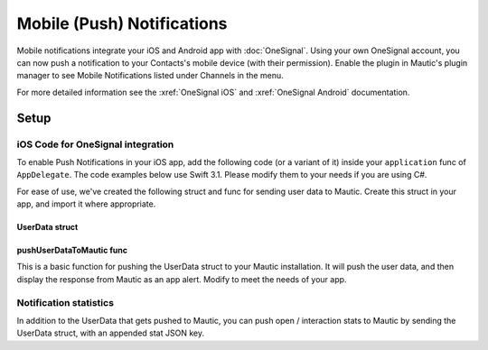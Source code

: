 Mobile (Push) Notifications
###########################

Mobile notifications integrate your iOS and Android app with :doc:`OneSignal`. Using your own OneSignal account, you can now push a notification to your Contacts's mobile device (with their permission). Enable the plugin in Mautic's plugin manager to see Mobile Notifications listed under Channels in the menu.

For more detailed information see the :xref:`OneSignal iOS` and :xref:`OneSignal Android` documentation.

Setup
*****

iOS Code for OneSignal integration
==================================

To enable Push Notifications in your iOS app, add the following code (or a variant of it) inside your ``application`` func of ``AppDelegate``. The code examples below use Swift 3.1. Please modify them to your needs if you are using C#.

.. code-block:: javascript
    // Somehow determine the user email. If you have user accounts, it may be better to move
    // this outside of the `application` func of `AppDelegate` in order to determine the user email.
    // In this example, the address is hardcoded for ease of use.
    let userEmail = "you@domain.com"

    OneSignal.initWithLaunchOptions(launchOptions, appId: "YOUR-ONE-SIGNAL-APP-ID")
    OneSignal.syncHashedEmail(userEmail);

    OneSignal.idsAvailable({(_ userId, _ pushToken) in
        let pushId      = userId != nil ? userId : ""
        let pushEnabled = pushToken != nil ? true : false
        let userData    = UserData(email: userEmail, push_id: pushId!, enabled: pushEnabled)

        self.pushUserDataToMautic(userData, "https://mautic.example.com/notification/appcallback")
    });

For ease of use, we've created the following struct and func for sending user data to Mautic. Create this struct in your app, and import it where appropriate.

UserData struct
~~~~~~~~~~~~~~~

.. code-block:: javascript
    struct UserData {
        var email   = String()
        var push_id = String()
        var enabled = Bool()

        static func toJSON(_ userData: UserData) -> String {
            let email   = userData.email
            let pushId  = userData.push_id
            let enabled = userData.enabled

            return "{\"email\":\"\(email)\",\"push_id\":\"\(pushId)\",\"enabled\":\(enabled)}"
        }
    }

pushUserDataToMautic func
~~~~~~~~~~~~~~~~~~~~~~~~~

This is a basic function for pushing the UserData struct to your Mautic installation. It will push the user data, and then display the response from Mautic as an app alert. Modify to meet the needs of your app.

.. code-block:: javascript
    func pushUserDataToMautic(_ userData: UserData, _ url: String) {
        var request = URLRequest(url: URL(string: url)!)
        request.httpMethod = "POST"

        let postString = UserData.toJSON(userData)
        request.httpBody = postString.data(using: .utf8)

        let task = URLSession.shared.dataTask(with: request) { data, response, error in
            guard let data = data, error == nil else {
                // check for fundamental networking error
                return
            }

            if let httpStatus = response as? HTTPURLResponse, httpStatus.statusCode != 200 {
                // check for http errors
                return
            }

            // Comment the next 4 lines to remove the alert 
            let responseString = String(data: data, encoding: .utf8)
            let alert = UIAlertController(title: "Response Data", message: responseString, preferredStyle: UIAlertControllerStyle.alert)
            alert.addAction(UIAlertAction(title: "OK", style: UIAlertActionStyle.default, handler: nil))
            self.window?.rootViewController?.present(alert, animated: true, completion: nil);
        }
        task.resume()
    }

Notification statistics
=======================

In addition to the UserData that gets pushed to Mautic, you can push open / interaction stats to Mautic by sending the UserData struct, with an appended stat JSON key.

